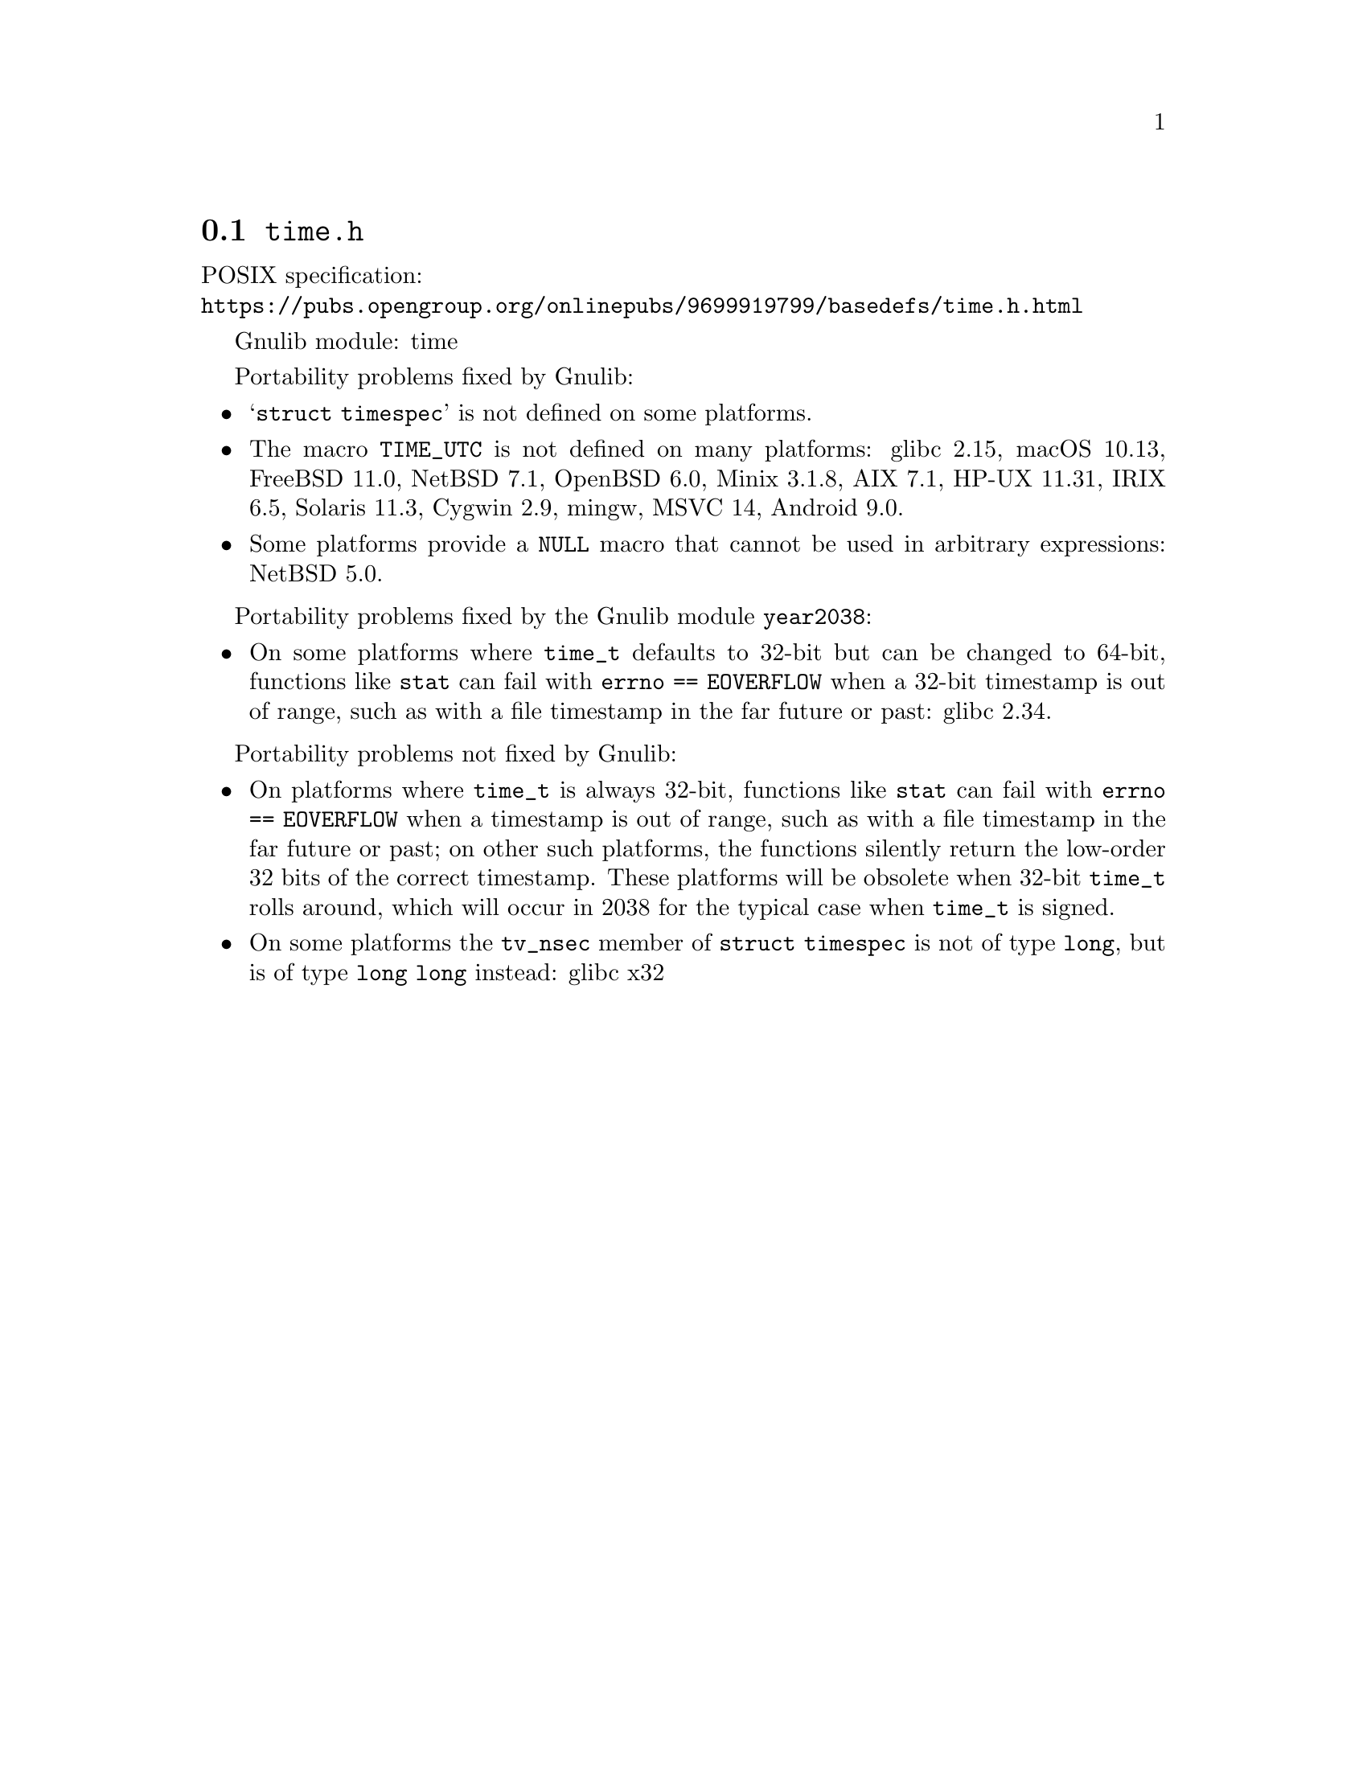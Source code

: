 @node time.h
@section @file{time.h}

POSIX specification:@* @url{https://pubs.opengroup.org/onlinepubs/9699919799/basedefs/time.h.html}

Gnulib module: time

Portability problems fixed by Gnulib:
@itemize
@item
@samp{struct timespec} is not defined on some platforms.
@item
The macro @code{TIME_UTC} is not defined on many platforms:
glibc 2.15, macOS 10.13, FreeBSD 11.0, NetBSD 7.1, OpenBSD 6.0, Minix 3.1.8, AIX 7.1, HP-UX 11.31, IRIX 6.5, Solaris 11.3, Cygwin 2.9, mingw, MSVC 14, Android 9.0.
@item
Some platforms provide a @code{NULL} macro that cannot be used in arbitrary
expressions:
NetBSD 5.0.
@end itemize

Portability problems fixed by the Gnulib module @code{year2038}:
@itemize
@item
On some platforms where @code{time_t} defaults to 32-bit but can be
changed to 64-bit, functions like @code{stat} can fail with
@code{errno == EOVERFLOW} when a 32-bit timestamp is out of range,
such as with a file timestamp in the far future or past:
glibc 2.34.
@end itemize

Portability problems not fixed by Gnulib:
@itemize
@item
On platforms where @code{time_t} is always 32-bit, functions like
@code{stat} can fail with @code{errno == EOVERFLOW} when a timestamp
is out of range, such as with a file timestamp in the far future or
past; on other such platforms,
the functions silently return the low-order 32 bits of the correct
timestamp.  These platforms will be obsolete when 32-bit @code{time_t}
rolls around, which will occur in 2038 for the typical case when
@code{time_t} is signed.
@item
On some platforms the @code{tv_nsec} member of @code{struct timespec}
is not of type @code{long}, but is of type @code{long long} instead:
glibc x32
@end itemize
